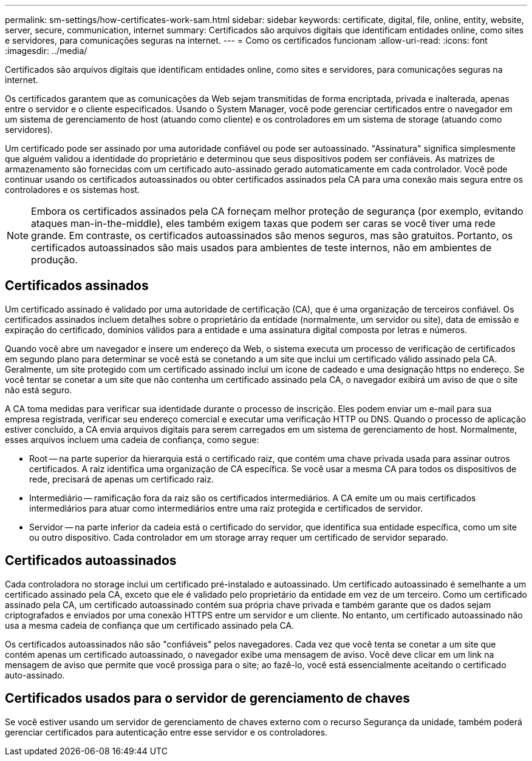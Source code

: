 ---
permalink: sm-settings/how-certificates-work-sam.html 
sidebar: sidebar 
keywords: certificate, digital, file, online, entity, website, server, secure, communication, internet 
summary: Certificados são arquivos digitais que identificam entidades online, como sites e servidores, para comunicações seguras na internet. 
---
= Como os certificados funcionam
:allow-uri-read: 
:icons: font
:imagesdir: ../media/


[role="lead"]
Certificados são arquivos digitais que identificam entidades online, como sites e servidores, para comunicações seguras na internet.

Os certificados garantem que as comunicações da Web sejam transmitidas de forma encriptada, privada e inalterada, apenas entre o servidor e o cliente especificados. Usando o System Manager, você pode gerenciar certificados entre o navegador em um sistema de gerenciamento de host (atuando como cliente) e os controladores em um sistema de storage (atuando como servidores).

Um certificado pode ser assinado por uma autoridade confiável ou pode ser autoassinado. "Assinatura" significa simplesmente que alguém validou a identidade do proprietário e determinou que seus dispositivos podem ser confiáveis. As matrizes de armazenamento são fornecidas com um certificado auto-assinado gerado automaticamente em cada controlador. Você pode continuar usando os certificados autoassinados ou obter certificados assinados pela CA para uma conexão mais segura entre os controladores e os sistemas host.

[NOTE]
====
Embora os certificados assinados pela CA forneçam melhor proteção de segurança (por exemplo, evitando ataques man-in-the-middle), eles também exigem taxas que podem ser caras se você tiver uma rede grande. Em contraste, os certificados autoassinados são menos seguros, mas são gratuitos. Portanto, os certificados autoassinados são mais usados para ambientes de teste internos, não em ambientes de produção.

====


== Certificados assinados

Um certificado assinado é validado por uma autoridade de certificação (CA), que é uma organização de terceiros confiável. Os certificados assinados incluem detalhes sobre o proprietário da entidade (normalmente, um servidor ou site), data de emissão e expiração do certificado, domínios válidos para a entidade e uma assinatura digital composta por letras e números.

Quando você abre um navegador e insere um endereço da Web, o sistema executa um processo de verificação de certificados em segundo plano para determinar se você está se conetando a um site que inclui um certificado válido assinado pela CA. Geralmente, um site protegido com um certificado assinado inclui um ícone de cadeado e uma designação https no endereço. Se você tentar se conetar a um site que não contenha um certificado assinado pela CA, o navegador exibirá um aviso de que o site não está seguro.

A CA toma medidas para verificar sua identidade durante o processo de inscrição. Eles podem enviar um e-mail para sua empresa registrada, verificar seu endereço comercial e executar uma verificação HTTP ou DNS. Quando o processo de aplicação estiver concluído, a CA envia arquivos digitais para serem carregados em um sistema de gerenciamento de host. Normalmente, esses arquivos incluem uma cadeia de confiança, como segue:

* Root -- na parte superior da hierarquia está o certificado raiz, que contém uma chave privada usada para assinar outros certificados. A raiz identifica uma organização de CA específica. Se você usar a mesma CA para todos os dispositivos de rede, precisará de apenas um certificado raiz.
* Intermediário -- ramificação fora da raiz são os certificados intermediários. A CA emite um ou mais certificados intermediários para atuar como intermediários entre uma raiz protegida e certificados de servidor.
* Servidor -- na parte inferior da cadeia está o certificado do servidor, que identifica sua entidade específica, como um site ou outro dispositivo. Cada controlador em um storage array requer um certificado de servidor separado.




== Certificados autoassinados

Cada controladora no storage inclui um certificado pré-instalado e autoassinado. Um certificado autoassinado é semelhante a um certificado assinado pela CA, exceto que ele é validado pelo proprietário da entidade em vez de um terceiro. Como um certificado assinado pela CA, um certificado autoassinado contém sua própria chave privada e também garante que os dados sejam criptografados e enviados por uma conexão HTTPS entre um servidor e um cliente. No entanto, um certificado autoassinado não usa a mesma cadeia de confiança que um certificado assinado pela CA.

Os certificados autoassinados não são "confiáveis" pelos navegadores. Cada vez que você tenta se conetar a um site que contém apenas um certificado autoassinado, o navegador exibe uma mensagem de aviso. Você deve clicar em um link na mensagem de aviso que permite que você prossiga para o site; ao fazê-lo, você está essencialmente aceitando o certificado auto-assinado.



== Certificados usados para o servidor de gerenciamento de chaves

Se você estiver usando um servidor de gerenciamento de chaves externo com o recurso Segurança da unidade, também poderá gerenciar certificados para autenticação entre esse servidor e os controladores.
